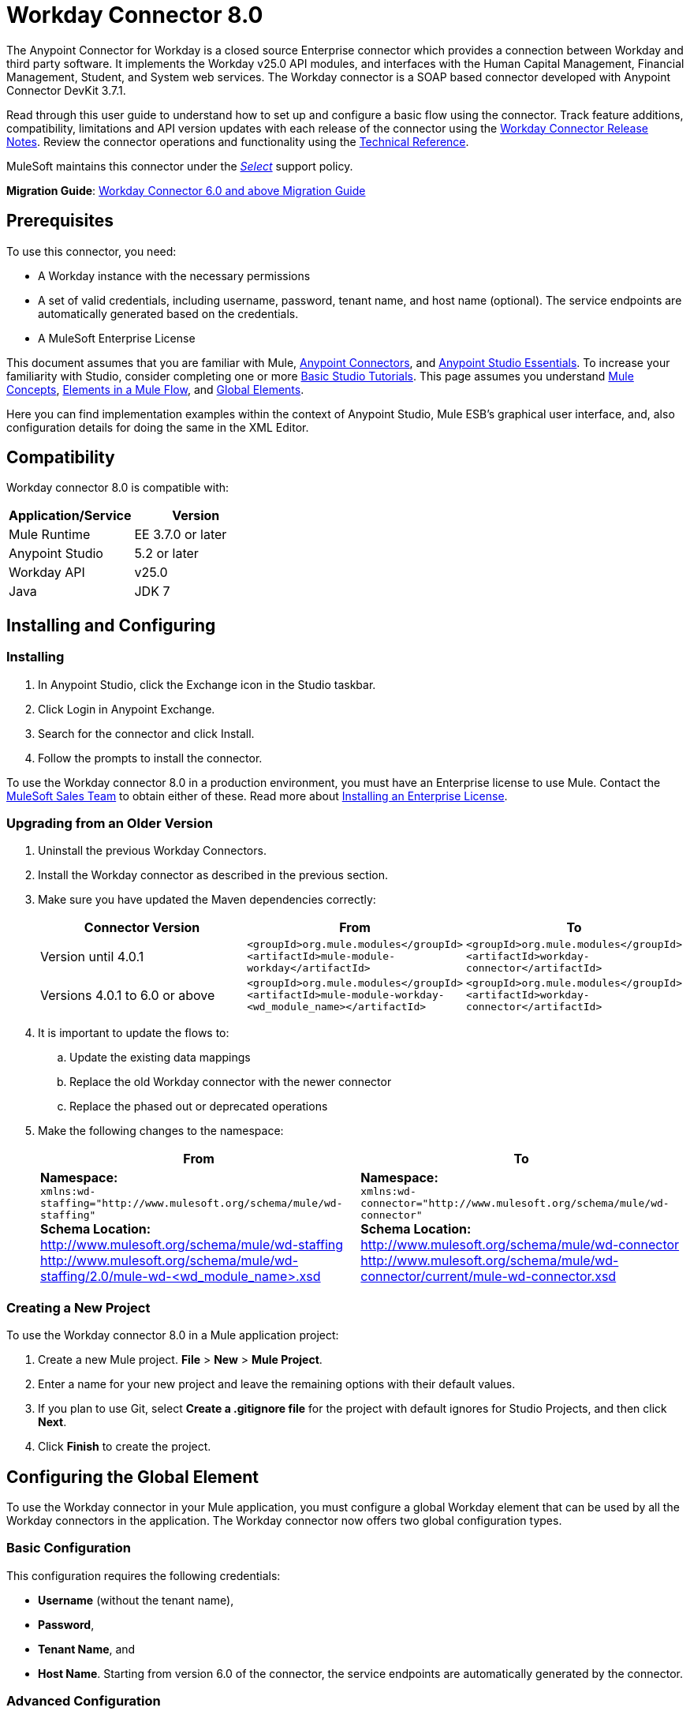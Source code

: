 = Workday Connector 8.0
:keywords: workday, 8.0, connector, install, configure
:page-aliases: 3.7@mule-runtime::workday-connector.adoc

The Anypoint Connector for Workday is a closed source Enterprise connector which provides a connection between Workday and third party software. It implements the Workday v25.0 API modules, and interfaces with the Human Capital Management, Financial Management, Student, and System web services. The Workday connector is a SOAP based connector developed with Anypoint Connector DevKit 3.7.1.

Read through this user guide to understand how to set up and configure a basic flow using the connector. Track feature additions, compatibility, limitations and API version updates with each release of the connector using the xref:release-notes::connector/workday-connector-release-notes.adoc[Workday Connector Release Notes]. Review the connector operations and functionality using the http://mulesoft.github.io/mule3-workday-connector[Technical Reference].

MuleSoft maintains this connector under the xref:3.7@mule-runtime::anypoint-connectors.adoc#connector-categories[_Select_] support policy.


*Migration Guide*: xref:workday-connector-6.0-migration-guide.adoc[Workday Connector 6.0 and above Migration Guide]

== Prerequisites

To use this connector, you need:

* A Workday instance with the necessary permissions
* A set of valid credentials, including username, password, tenant name, and host name (optional). The service endpoints are automatically generated based on the credentials.
* A MuleSoft Enterprise License

This document assumes that you are familiar with Mule,
xref:3.7@mule-runtime::anypoint-connectors.adoc[Anypoint Connectors], and
xref:5@studio::index.adoc[Anypoint Studio Essentials]. To increase your familiarity with Studio, consider completing one or more xref:5@studio::basic-studio-tutorial.adoc[Basic Studio Tutorials]. This page assumes you understand xref:3.7@mule-runtime::mule-concepts.adoc[Mule Concepts], xref:3.7@mule-runtime::elements-in-a-mule-flow.adoc[Elements in a Mule Flow], and xref:3.7@mule-runtime::global-elements.adoc[Global Elements].

Here you can find implementation examples within the context of Anypoint Studio, Mule ESB’s graphical user interface, and, also configuration details for doing the same in the XML Editor.

== Compatibility

Workday connector 8.0 is compatible with:

[%header,cols="2*a"]
|===
|Application/Service|Version
|Mule Runtime|EE 3.7.0 or later
|Anypoint Studio|5.2 or later
|Workday API|v25.0
|Java|JDK 7
|===

== Installing and Configuring

=== Installing

. In Anypoint Studio, click the Exchange icon in the Studio taskbar.
. Click Login in Anypoint Exchange.
. Search for the connector and click Install.
. Follow the prompts to install the connector.

To use the Workday connector 8.0 in a production environment, you must have an Enterprise license to use Mule.  Contact the mailto:info@mulesoft.com[MuleSoft Sales Team] to obtain either of these. Read more about xref:3.7@mule-runtime::installing-an-enterprise-license.adoc[Installing an Enterprise License].

=== Upgrading from an Older Version

. Uninstall the previous Workday Connectors.
. Install the Workday connector as described in the previous section.
. Make sure you have updated the Maven dependencies correctly:
+
[%header,cols="34a,33a,33a"]
|===
|Connector Version |From |To
|Version until 4.0.1 |`<groupId>org.mule.modules</groupId>` +
`<artifactId>mule-module-workday</artifactId>` |`<groupId>org.mule.modules</groupId>` +
`<artifactId>workday-connector</artifactId>`
|Versions 4.0.1 to 6.0 or above |`<groupId>org.mule.modules</groupId>` +
`<artifactId>mule-module-workday-<wd_module_name></artifactId>` |`<groupId>org.mule.modules</groupId>` +
`<artifactId>workday-connector</artifactId>`
|===
+
. It is important to update the flows to: +
.. Update the existing data mappings
.. Replace the old Workday connector with the newer connector
.. Replace the phased out or deprecated operations
. Make the following changes to the namespace:
+
[%header%autowidth.spread]
|===
|From |To
|*Namespace:* +
 `xmlns:wd-staffing="http://www.mulesoft.org/schema/mule/wd-staffing"` +
 *Schema Location:* +
http://www.mulesoft.org/schema/mule/wd-staffing +
 http://www.mulesoft.org/schema/mule/wd-staffing/2.0/mule-wd-%3Cwd_module_name%3E.xsd[http://www.mulesoft.org/schema/mule/wd-staffing/2.0/mule-wd-<wd_module_name>.xsd] |*Namespace:* +
 `xmlns:wd-connector="http://www.mulesoft.org/schema/mule/wd-connector"` +
 *Schema Location:* +
 http://www.mulesoft.org/schema/mule/wd-connector +
 http://www.mulesoft.org/schema/mule/wd-connector/current/mule-wd-connector.xsd
|===

=== Creating a New Project

To use the Workday connector 8.0 in a Mule application project:

. Create a new Mule project. *File* > *New* > *Mule Project*.
. Enter a name for your new project and leave the remaining options with their default values.
. If you plan to use Git, select *Create a .gitignore file* for the project with default ignores for Studio Projects, and then click *Next*.
. Click *Finish* to create the project.

== Configuring the Global Element

To use the Workday connector in your Mule application, you must configure a global Workday element that can be used by all the Workday connectors in the application. The Workday connector now offers two global configuration types.

=== Basic Configuration

This configuration requires the following credentials:

* *Username* (without the tenant name),
* *Password*,
* *Tenant Name*, and
* *Host Name*. Starting from version 6.0 of the connector, the service endpoints are automatically generated by the connector.

=== Advanced Configuration

Apart from what is available in the Basic configuration, the advanced configuration supports a user-defined HTTP Request Configuration which enables the user to adjust both the *Connection Idle Timeout* and *Response Timeout* and set up a proxy connection.

==== Studio Visual Editor

. Click the *Global Elements* tab at the base of the canvas.
. On the Global Mule Configuration Elements screen, click *Create*.
. In the Choose Global Type wizard, expand *Connector Configuration*, and then select *Workday: Basic* or  *Workday: Advanced*, depending on your Workday implementation.
. Click  *OK*
. Enter the global element properties.
.. For *Workday: Basic* Configuration:
+
image::wd7-global-element-properties.png[wd7_global_elements]
+
[%header,cols="2*a"]
|===
|Field |Description
|*Name* |Enter a name for the configuration to reference it later
|*Username* |Enter the username to log in to Workday.
|*Password* |Enter the corresponding password.
|*Tenant Name* |Enter the Workday Tenant ID. It usually has the suffix "pt_1" appended to it, such as "acme_pt1".
|*Host Name* |Enter the host name of one of the Workday Cloud Servers. By default, the connector sets the host name to `impl-cc.workday.com`.
|===
+
[NOTE]
====
In the Global Element Properties image, the placeholder values refer to a configuration file in the `src` folder of your project. See xref:3.7@mule-runtime::configuring-properties.adoc[Configuring Properties]. Either enter your credentials in the global configuration properties, or reference a configuration file containing these values.

For simpler maintenance and better re-usability of your project, Mule recommends that you use a configuration file. Keeping these values in a separate file is useful if you need to deploy to different environments, such as production, development, and QA, where your access credentials differ. See xref:3.7@mule-runtime::deploying-to-multiple-environments.adoc[Deploying to Multiple Environments] for instructions on how to manage this.
====
+
.. For *Workday: Advanced* Configuration:
+
[%header,cols="2*a"]
|===
|Field |Description
|*Name* |Enter a name of the configuration to reference it later
|*Requester Config* |Enter an HTTPRequester configuration.
|*Username* |Enter the username to log in to Workday.
|*Password* |Enter the corresponding password.
|*Tenant Name* |Enter the Workday Tenant ID. It is usually appended with pt_1, such as "acme_pt1".
|*Host Name* |Enter the host name of one of the Workday Cloud Servers. By default, the connector sets the host name to `impl-cc.workday.com`.
|===
. Keep the *Pooling Profile* and the *Reconnection* tabs with their default entries.
. Click *OK* to save the global connector configurations.

==== XML Editor

To configure the Workday global element:

. Ensure you have included the following namespace in your configuration file:
+
----
xmlns:wd-connector="http://www.mulesoft.org/schema/mule/wd-connector"
----
+
. Create a global Workday configuration outside and above your flows, using the following global configuration code:
+
[source,xml]
----
<wd-connector:config name="Workday_Connector__Configuration" username="${workday.username}" password="${workday.password}" tenantName="${workday.tenantname}" doc:name="Workday Connector: Configuration"/>
----

== Using the Connector

The Workday connector 8.0 is an operation-based connector, which means that when you add the connector to your flow, you need to select a Workday service and an operation for the connector to perform. The Workday connector 8.0 supports the following Workday APIs: Human Resource, Financials, Student, and System.

=== Adding Workday Connector 8.0 to a Flow

. Create a new Mule project in Anypoint Studio.
. Drag the Workday Connector 8.0 onto the canvas, then select it to open the properties editor.
. Configure the connector's parameters:
+
[%autowidth.spread]
|===
|*Field* |*Description*
|*Display Name* |Enter a unique label for the connector in your application.
|*Connector Configuration* |Select a global Workday connector 8.0 configuration from the dropdown or add a new one by clicking the green plus sign *+*.
|*Operation* |*Invoke*
|*Service* |Select a Workday service, such as *Financial Management*.
|*Operation* |Select an operation to perform in the service, such as *Put_Fund*.
|===
+
. Save your configurations.

== Example Use Case Using Studio Visual Editor

Add a fund using Workday’s Financial Management web service.

image::workday-connector-flow.png[wd example flow]

. Create a Mule project in your Anypoint Studio.
. Drag an *HTTP listener* into the canvas, then select it to open the properties editor console.
. Create a new HTTP Listener Configuration global element:
.. In *General Settings*, click the green plus sign *+* next to the *Connector Configuration* field:
+
image::http-1.png[HTTP]
+
.. Configure the following HTTP parameters:
+
[%header,cols="2*a"]
|===
|Field|Value
|*Port* |8081
|*Host* |localhost
|*Display Name* |HTTP_Listener_Configuration
|===
+
. Add a Set Payload transformer after the HTTP connector, and configure it as follows:
+
[%header,cols="2*a"]
|===
|Field |Value
|*Display Name* |Enter a name for the transformer.
|*Value* |`#[['FundName':' I.M.F' , 'FundTypeID' : ' FUND_TYPE-6-3']]"`
|===
+
. Drag the Workday Connector 8.0 into the flow.
. If you haven't already created a Workday global element, add one by clicking the green plus sign *+* next to the *Connector Configuration* field and select *Workday: Basic* as the "global type"
. Configure the Workday global element, using credentials stored in a properties file, for example `src/main/resources/credentials.properties`:
+
image::wd7-global-element-properties.png[]
[NOTE]
For more information on setting credentials inside a properties file, refer to this section on  xref:3.7@mule-runtime::configuring-properties.adoc#properties-files[Properties Files].
+
. Back in the properties editor of the connector, configure the remaining parameters:
+
[%autowidth.spread]
|===
|*Field* |*Description*
|*Display Name* |Enter a unique label for the connector in your application.
|*Connector Configuration* |Select a global Workday connector 8.0 element from the dropdown.
|*Operation* |Invoke
|*Service* |Select a Workday service, such as *Financial Management*.
|*Operation* |Select an operation to perform in the service, such as *Put_Fund*
|===
+
. Drag a *Transform Message* component into the flow before the Workday Connector. This component includes a Dataweave code editor you can use to define mappings between two components of your flow.
. Click the *Transform Message* component and modify the DataWeave content so it matches the code below:
+
[source,dataweave,linenums]
----
%dw 1.0
%output application/xml
%namespace ns0 urn:com.workday/bsvc
---
{
ns0#Put_Fund_Request @(ns0#Add_Only: true , ns0#version: "v25.0"): {
  ns0#Fund_Data: {
     ns0#Fund_Name: payload.FundName,
       ns0#Fund_Type_Reference: {
         ns0#ID @(ns0#type: "Fund_Type_ID"): payload.FundTypeID
       }
     }
  }
}
----
. Save and run the project as a Mule Application. Then enter http://localhost:8081 in your browser and wait for the result. You should receive an XML response that looks like:
+
[source,xml,linenums]
----
<wd:Put_Fund_Response xmlns:wd="urn:com.workday/bsvc" wd:version="v25.0">
<wd:Fund_Reference wd:Descriptor="I.M.F">
<wd:ID wd:type="WID">THE_WID_ID_NUMBER</wd:ID>
<wd:ID wd:type="Fund_ID">FUND-6-399</wd:ID>
</wd:Fund_Reference>
</wd:Put_Fund_Response>
----
+

== Example Use Case Using XML Editor

For this code to work in Anypoint Studio, you must provide the credentials for the Workday instance. You can either replace the variables with their values in the code, or you can add the credentials into the file named `mule-app.properties` in the  `src/main/app` folder to provide the values for each variable, or as below, using a file called `credentials.properties` stored at `src/main/resources`.

[source,xml,linenums]
----
<?xml version="1.0" encoding="UTF-8"?>

<mule xmlns:context="http://www.springframework.org/schema/context"
	xmlns:dw="http://www.mulesoft.org/schema/mule/ee/dw"
	xmlns:http="http://www.mulesoft.org/schema/mule/http" xmlns:wd-connector="http://www.mulesoft.org/schema/mule/wd-connector" xmlns="http://www.mulesoft.org/schema/mule/core" xmlns:doc="http://www.mulesoft.org/schema/mule/documentation"
	xmlns:spring="http://www.springframework.org/schema/beans"
	xmlns:xsi="http://www.w3.org/2001/XMLSchema-instance"
	xsi:schemaLocation="http://www.springframework.org/schema/context http://www.springframework.org/schema/context/spring-context-current.xsd
http://www.mulesoft.org/schema/mule/ee/dw http://www.mulesoft.org/schema/mule/ee/dw/current/dw.xsd
http://www.springframework.org/schema/beans http://www.springframework.org/schema/beans/spring-beans-current.xsd
http://www.mulesoft.org/schema/mule/core http://www.mulesoft.org/schema/mule/core/current/mule.xsd
http://www.mulesoft.org/schema/mule/wd-connector http://www.mulesoft.org/schema/mule/wd-connector/current/mule-wd-connector.xsd
http://www.mulesoft.org/schema/mule/http http://www.mulesoft.org/schema/mule/http/current/mule-http.xsd">
<context:property-placeholder location="credentials.properties"/>
 <http:listener-config name="HTTP_Listener_Configuration" host="0.0.0.0" port="8081" doc:name="HTTP Listener Configuration"/>

 <wd-connector:config name="Workday_Connector_Configuration" username="${workday.username}" password="${workday.password}" tenantName="${workday.tenantname}" doc:name="Workday Connector: Configuration"/>

 <flow name="demoFlow">
   <http:listener config-ref="HTTP_Listener_Configuration" path="/" doc:name="HTTP"/>
   <set-payload value="#[['FundName':' I.M.F' , 'FundTypeID' : ' FUND_TYPE-6-3']]" doc:name="Set Payload"/>
        <dw:transform-message doc:name="Transform Message">
            <dw:set-payload><![CDATA[%dw 1.0
%output application/xml
%namespace ns0 urn:com.workday/bsvc
---
{
ns0#Put_Fund_Request @(ns0#Add_Only: true , ns0#version: "v25.0"): {
  ns0#Fund_Data: {
     ns0#Fund_Name: payload.FundName,
       ns0#Fund_Type_Reference: {
         ns0#ID @(ns0#type: "Fund_Type_ID"): payload.FundTypeID
       }
     }
  }
}]]></dw:set-payload>
        </dw:transform-message>
   <wd-connector:invoke config-ref="Workday_Connector_Configuration" type="Financial_Management||Put_Fund" doc:name="Workday Connector"/>
 </flow>
</mule>
----


== See Also

* xref:release-notes::connector/workday-connector-release-notes.adoc[Workday Connector Release Notes]
* https://help.mulesoft.com[MuleSoft Help Center]

